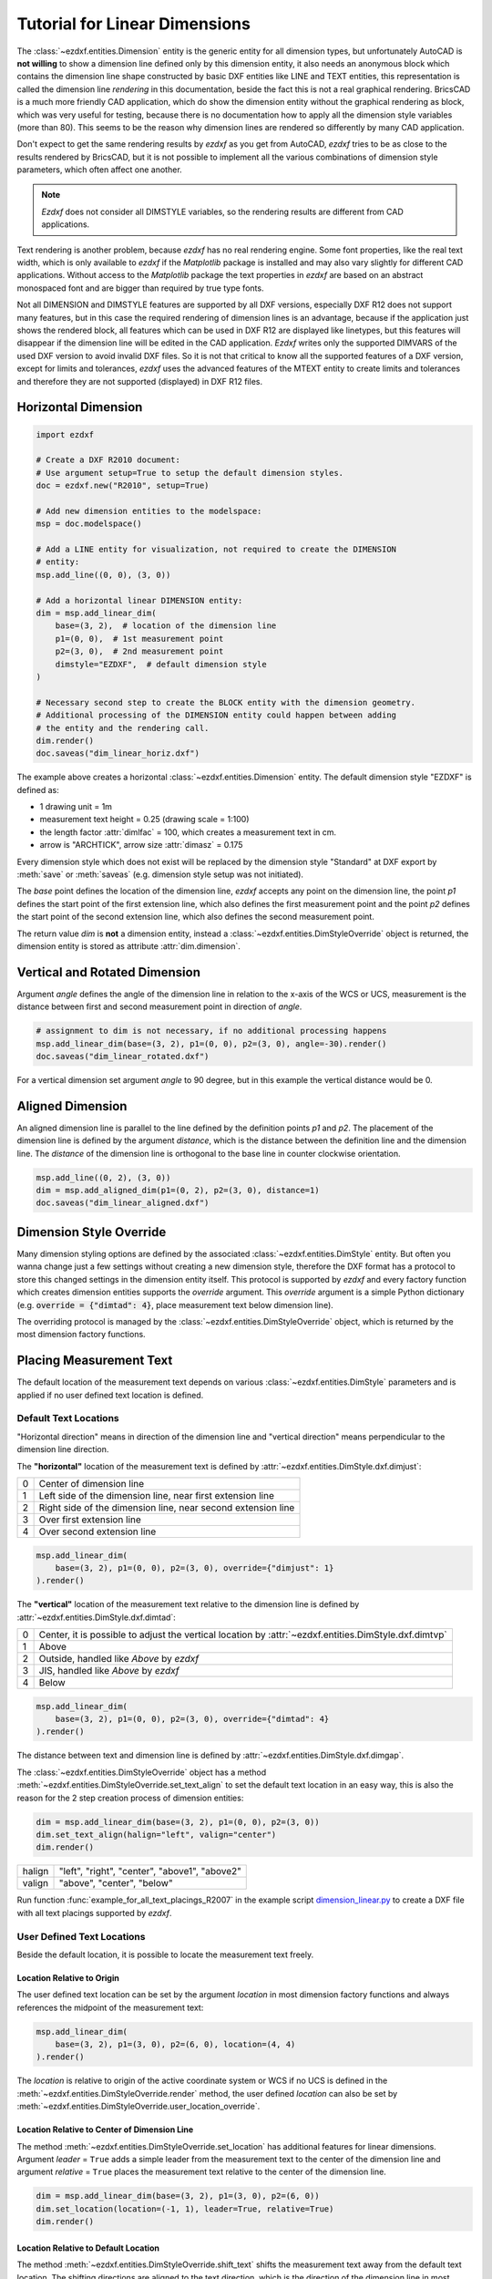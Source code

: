 .. _tut_linear_dimension:

Tutorial for Linear Dimensions
==============================

The :class:`~ezdxf.entities.Dimension` entity is the generic entity for all
dimension types, but unfortunately AutoCAD is **not willing** to show a
dimension line defined only by this dimension entity, it also needs an anonymous
block which contains the dimension line shape constructed by basic DXF entities
like LINE and TEXT entities, this representation is called the dimension line
`rendering` in this documentation, beside the fact this is not a real graphical
rendering. BricsCAD is a much more friendly CAD application, which do show the
dimension entity without the graphical rendering as block, which was very useful
for testing, because there is no documentation how to apply all the dimension
style variables (more than 80).
This seems to be the reason why dimension lines are rendered so differently by
many CAD application.

Don't expect to get the same rendering results by `ezdxf` as you get from
AutoCAD, `ezdxf` tries to be as close to the results rendered by BricsCAD, but
it is not possible to implement all the various combinations of dimension style
parameters, which often affect one another.

.. note::

    `Ezdxf` does not consider all DIMSTYLE variables, so the
    rendering results are different from CAD applications.

Text rendering is another problem, because `ezdxf` has no real rendering engine.
Some font properties, like the real text width, which is only available to
`ezdxf` if the `Matplotlib` package is installed and may also vary slightly for
different CAD applications. Without access to the `Matplotlib` package the text
properties in `ezdxf` are based on an abstract monospaced font and are bigger
than required by true type fonts.

Not all DIMENSION and DIMSTYLE features are supported by all DXF versions,
especially DXF R12 does not support many features, but in this case the required
rendering of dimension lines is an advantage, because if the application just
shows the rendered block, all features which can be used in DXF R12 are displayed
like linetypes, but this features will disappear if the dimension line will be
edited in the CAD application. `Ezdxf` writes only the supported DIMVARS of the
used DXF version to avoid invalid DXF files. So it is not that critical to know
all the supported features of a DXF version, except for limits and tolerances,
`ezdxf` uses the advanced features of the MTEXT entity to create limits and
tolerances and therefore they are not supported (displayed) in DXF R12 files.

.. seealso::

    - Graphical reference of many DIMVARS and some advanced information:
      :ref:`dimstyle_table_internals`
    - Source code file `standards.py`_ shows how to create your own DIMSTYLES.
    - The Script `dimension_linear.py`_ shows examples for linear dimensions.

Horizontal Dimension
--------------------

.. code-block:: Python

    import ezdxf

    # Create a DXF R2010 document:
    # Use argument setup=True to setup the default dimension styles.
    doc = ezdxf.new("R2010", setup=True)

    # Add new dimension entities to the modelspace:
    msp = doc.modelspace()

    # Add a LINE entity for visualization, not required to create the DIMENSION
    # entity:
    msp.add_line((0, 0), (3, 0))

    # Add a horizontal linear DIMENSION entity:
    dim = msp.add_linear_dim(
        base=(3, 2),  # location of the dimension line
        p1=(0, 0),  # 1st measurement point
        p2=(3, 0),  # 2nd measurement point
        dimstyle="EZDXF",  # default dimension style
    )

    # Necessary second step to create the BLOCK entity with the dimension geometry.
    # Additional processing of the DIMENSION entity could happen between adding
    # the entity and the rendering call.
    dim.render()
    doc.saveas("dim_linear_horiz.dxf")

.. image:: gfx/dim_linear_horiz.png


The example above creates a horizontal :class:`~ezdxf.entities.Dimension` entity.
The default dimension style "EZDXF" is defined as:

- 1 drawing unit = 1m
- measurement text height = 0.25 (drawing scale = 1:100)
- the length factor :attr:`dimlfac` = 100, which creates a measurement text in cm.
- arrow is "ARCHTICK", arrow size :attr:`dimasz` = 0.175

Every dimension style which does not exist will be replaced by the dimension
style "Standard" at DXF export by :meth:`save` or :meth:`saveas`
(e.g. dimension style setup was not initiated).

The `base` point defines the location of the dimension line, `ezdxf` accepts any
point on the dimension line, the point `p1` defines the start point of the
first extension line, which also defines the first measurement point and the
point `p2` defines the start point of the second extension line, which also
defines the second measurement point.

The return value `dim` is **not** a dimension entity, instead a
:class:`~ezdxf.entities.DimStyleOverride` object is returned, the dimension
entity is stored as attribute :attr:`dim.dimension`.

Vertical and Rotated Dimension
------------------------------

Argument `angle` defines the angle of the dimension line in relation to the
x-axis of the WCS or UCS, measurement is the distance between first and second
measurement point in direction of `angle`.

.. code-block:: Python

    # assignment to dim is not necessary, if no additional processing happens
    msp.add_linear_dim(base=(3, 2), p1=(0, 0), p2=(3, 0), angle=-30).render()
    doc.saveas("dim_linear_rotated.dxf")

.. image:: gfx/dim_linear_rotated.png

For a vertical dimension set argument `angle` to 90 degree, but in this example
the vertical distance would be 0.

Aligned Dimension
-----------------

An aligned dimension line is parallel to the line defined by the definition
points `p1` and `p2`. The placement of the dimension line is defined by the
argument `distance`, which is the distance between the definition line and the
dimension line. The `distance` of the dimension line is orthogonal to the base
line in counter clockwise orientation.

.. code-block:: Python

    msp.add_line((0, 2), (3, 0))
    dim = msp.add_aligned_dim(p1=(0, 2), p2=(3, 0), distance=1)
    doc.saveas("dim_linear_aligned.dxf")

.. image:: gfx/dim_linear_aligned.png

Dimension Style Override
------------------------

Many dimension styling options are defined by the associated
:class:`~ezdxf.entities.DimStyle` entity.
But often you wanna change just a few settings without creating a new dimension
style, therefore the DXF format has a protocol to store this changed settings
in the dimension entity itself.
This protocol is supported by `ezdxf` and every factory function which creates
dimension entities supports the `override` argument.
This `override` argument is a simple Python dictionary (e.g.
:code:`override = {"dimtad": 4}`, place measurement text below dimension line).

The overriding protocol is managed by the :class:`~ezdxf.entities.DimStyleOverride`
object, which is returned by the most dimension factory functions.

Placing Measurement Text
------------------------

The default location of the measurement text depends on various
:class:`~ezdxf.entities.DimStyle` parameters and is applied if no user defined
text location is defined.

Default Text Locations
~~~~~~~~~~~~~~~~~~~~~~

"Horizontal direction" means in direction of the dimension line and "vertical
direction" means perpendicular to the dimension line direction.

The **"horizontal"** location of the measurement text is defined by
:attr:`~ezdxf.entities.DimStyle.dxf.dimjust`:

=== =====
0   Center of dimension line
1   Left side of the dimension line, near first extension line
2   Right side of the dimension line, near second extension line
3   Over first extension line
4   Over second extension line
=== =====

.. code-block:: Python

    msp.add_linear_dim(
        base=(3, 2), p1=(0, 0), p2=(3, 0), override={"dimjust": 1}
    ).render()

.. image:: gfx/dim_linear_dimjust.png

The **"vertical"** location of the measurement text relative to the dimension
line is defined by :attr:`~ezdxf.entities.DimStyle.dxf.dimtad`:

=== =====
0   Center, it is possible to adjust the vertical location by
    :attr:`~ezdxf.entities.DimStyle.dxf.dimtvp`
1   Above
2   Outside, handled like `Above` by `ezdxf`
3   JIS, handled like `Above` by `ezdxf`
4   Below
=== =====

.. code-block:: Python

    msp.add_linear_dim(
        base=(3, 2), p1=(0, 0), p2=(3, 0), override={"dimtad": 4}
    ).render()

.. image:: gfx/dim_linear_dimtad.png

The distance between text and dimension line is defined by
:attr:`~ezdxf.entities.DimStyle.dxf.dimgap`.

The :class:`~ezdxf.entities.DimStyleOverride` object has a method
:meth:`~ezdxf.entities.DimStyleOverride.set_text_align` to set the default text
location in an easy way, this is also the reason for the 2 step creation process
of dimension entities:

.. code-block:: Python

    dim = msp.add_linear_dim(base=(3, 2), p1=(0, 0), p2=(3, 0))
    dim.set_text_align(halign="left", valign="center")
    dim.render()

====== =====
halign "left", "right", "center", "above1", "above2"
valign "above", "center", "below"
====== =====

Run function :func:`example_for_all_text_placings_R2007` in the example script
`dimension_linear.py`_ to create a DXF file with all text placings supported by
`ezdxf`.

User Defined Text Locations
~~~~~~~~~~~~~~~~~~~~~~~~~~~

Beside the default location, it is possible to locate the measurement text freely.

Location Relative to Origin
+++++++++++++++++++++++++++

The user defined text location can be set by the argument `location` in most
dimension factory functions and always references the midpoint of the
measurement text:

.. code-block:: Python

    msp.add_linear_dim(
        base=(3, 2), p1=(3, 0), p2=(6, 0), location=(4, 4)
    ).render()

.. image:: gfx/dim_linear_user_location_absolute.png

The `location` is relative to origin of the active coordinate system or WCS if
no UCS is defined in the :meth:`~ezdxf.entities.DimStyleOverride.render` method,
the user defined `location` can also be set by
:meth:`~ezdxf.entities.DimStyleOverride.user_location_override`.

Location Relative to Center of Dimension Line
+++++++++++++++++++++++++++++++++++++++++++++

The method :meth:`~ezdxf.entities.DimStyleOverride.set_location` has additional
features for linear dimensions.
Argument `leader` = ``True`` adds a simple leader from the measurement text to
the center of the dimension line and argument `relative` = ``True`` places the
measurement text relative to the center of the dimension line.

.. code-block:: Python

    dim = msp.add_linear_dim(base=(3, 2), p1=(3, 0), p2=(6, 0))
    dim.set_location(location=(-1, 1), leader=True, relative=True)
    dim.render()

.. image:: gfx/dim_linear_user_location_relative.png

Location Relative to Default Location
+++++++++++++++++++++++++++++++++++++

The method :meth:`~ezdxf.entities.DimStyleOverride.shift_text` shifts the
measurement text away from the default text location. The shifting directions
are aligned to the text direction, which is the direction of the dimension line
in most cases, `dh` (for delta horizontal) shifts the text parallel to the text
direction, `dv` (for delta vertical) shifts the text perpendicular to the text
direction. This method does not support leaders.

.. code-block:: Python

    dim = msp.add_linear_dim(base=(3, 2), p1=(3, 0), p2=(6, 0))
    dim.shift_text(dh=1, dv=1)
    dim.render()

.. image:: gfx/dim_linear_user_location_shift.png

Overriding Text Rotation
++++++++++++++++++++++++

All factory methods supporting the argument `text_rotation` can override the
measurement text rotation.
The user defined rotation is relative to the render UCS x-axis (default is WCS).

.. _tut_measurement_text_formatting_and_styling:

Measurement Text Formatting and Styling
---------------------------------------

Text Properties
~~~~~~~~~~~~~~~

=================== ===========================================
DIMVAR              Description
=================== ===========================================
:attr:`dimtxsty`    Specifies the text style of the dimension as
                    :class:`~ezdxf.entities.Textstyle` name.
:attr:`dimtxt`      Text height in drawing units.
:attr:`dimclrt`     Measurement text color as :ref:`ACI`.
=================== ===========================================

.. code-block:: Python

    msp.add_linear_dim(
        base=(3, 2),
        p1=(3, 0),
        p2=(6, 0),
        override={
            "dimtxsty": "Standard",
            "dimtxt": 0.35,
            "dimclrt": 1,
        }
    ).render()

.. image:: gfx/dim_linear_text.png


Background Filling
~~~~~~~~~~~~~~~~~~

Background fillings are supported since DXF R2007, and `ezdxf` uses the MTEXT
entity to implement this feature, so setting background filling in DXF R12 has
no effect. The DIMVAR :attr:`~ezdxf.entities.DimStyle.dxf.dimtfill` defines the
kind of background filling and the DIMVAR :attr:`~ezdxf.entities.DimStyle.dxf.dimtfillclr`
defines the fill color.

=================== ====================================================
DIMVAR              Description
=================== ====================================================
:attr:`dimtfill`    Enables background filling if bigger than 0
:attr:`dimtfillclr` Fill color as :ref:`ACI`, if :attr:`dimtfill` is 2
=================== ====================================================

=================== ====================================================
:attr:`dimtfill`    Description
=================== ====================================================
0                   disabled
1                   canvas color
2                   color defined by :attr:`dimtfillclr`
=================== ====================================================

.. code-block:: Python

    msp.add_linear_dim(
        base=(3, 2),
        p1=(3, 0),
        p2=(6, 0),
        override={
            "dimtfill": 2,
            "dimtfillclr": 1,
        }
    ).render()

.. image:: gfx/dim_linear_bg_filling.png

Text Formatting
~~~~~~~~~~~~~~~

- **decimal places**: :attr:`~ezdxf.entities.DimStyle.dxf.dimdec` defines the
  number of decimal places displayed for the primary units of a dimension. (DXF R2000)
- **decimal point character**: :attr:`~ezdxf.entities.DimStyle.dxf.dimdsep`
  defines the decimal point as ASCII code, get the ASCII code by :code:`ord('.')`
- **rounding**: :attr:`~ezdxf.entities.DimStyle.dxf.dimrnd`, rounds all
  dimensioning distances to the specified value, for instance, if :attr:`dimrnd`
  is set to 0.25, all distances round to the nearest 0.25 unit. If :attr:`dimrnd`
  is set to 1.0, all distances round to the nearest integer. For more information
  look at the documentation of the :func:`ezdxf.math.xround` function.
- **zero trimming**: :attr:`~ezdxf.entities.DimStyle.dxf.dimzin`, `ezdxf`
  supports only a subset of values:

    - 4 to suppress leading zeros
    - 8 to suppress trailing zeros
    - 12 as the combination of both

- **measurement factor**: scale measurement by factor
  :attr:`~ezdxf.entities.DimStyle.dxf.dimlfac`, e.g. to get the dimensioning
  text in cm for a DXF file where 1 drawing unit represents 1m, set
  :attr:`dimlfac` to 100.
- **text template**: :attr:`~ezdxf.entities.DimStyle.dxf.dimpost`,
  "<>" represents the measurement text, e.g. "~<>cm" produces "~300cm" for
  measurement in previous example.

To set this values the :meth:`ezdxf.entities.DimStyle.set_text_format` and
:meth:`ezdxf.entities.DimStyleOverride.set_text_format` methods are very
recommended.

.. _tut_overriding_measurement_text:

Overriding Measurement Text
---------------------------

This feature allows overriding the real measurement text by a custom
measurement text, the text is stored as string in the
:class:`~ezdxf.entities.Dimension` entity as attribute
:attr:`~ezdxf.entities.Dimension.dxf.text`.
Special values of the :attr:`text` attribute are: one space " " to suppress the
measurement text at all, an empty string ""  or "<>" to display the real
measurement.

All factory functions have an explicit `text` argument, which always replaces
the `text` value in the `dxfattribs` dict.

.. code-block:: Python

    msp.add_linear_dim(base=(3, 2), p1=(3, 0), p2=(6, 0), text=">1m").render()

.. image:: gfx/dim_linear_text_override.png

.. _tut_dimension_line_properties:

Dimension Line Properties
-------------------------

The *dimension line color* is defined by the DIMVAR :attr:`dimclrd` as :ref:`ACI`,
:attr:`dimclrd` and also defines the color of the arrows. The *linetype* is
defined by :attr:`dimltype` and requires DXF R2007. The *lineweight* is defined
by :attr:`dimlwd` and requires DXF R2000, see also the
:attr:`~ezdxf.entities.DXFGraphic.dxf.lineweight` reference for valid values.
The :attr:`dimdle` is the extension of the dimension line beyond the extension
lines, this dimension line extension is not supported for all arrows.

=================== ==============================================================================
DIMVAR              Description
=================== ==============================================================================
:attr:`dimclrd`     dimension line and arrows color as :ref:`ACI`
:attr:`dimltype`    linetype of dimension line
:attr:`dimlwd`      line weight of dimension line
:attr:`dimdle`      extension of dimension line in drawing units
=================== ==============================================================================

.. code-block:: Python

    msp.add_linear_dim(
        base=(3, 2),
        p1=(3, 0),
        p2=(6, 0),
        override={
            "dimclrd": 1,  # red
            "dimdle": 0.25,
            "dimltype": "DASHED2",
            "dimlwd": 35,  # 0.35mm line weight
        }
    ).render()

.. image:: gfx/dim_linear_dimline_properties.png

:meth:`~ezdxf.entities.DimStyleOverride` method:

.. code-block:: Python

    dim = msp.add_linear_dim(base=(3, 2), p1=(3, 0), p2=(6, 0))
    dim.set_dimline_format(
        color=1, linetype="DASHED2", lineweight=35, extension=0.25
    )
    dim.render()

.. _tut_extension_line_properties:

Extension Line Properties
-------------------------

The *extension line color* is defined by the DIMVAR :attr:`dimclre` as :ref:`ACI`.
The *linetype* for the first and the second extension line is defined by
:attr:`dimltex1` and :attr:`dimltex2` and requires DXF R2007.
The *lineweight* is defined by :attr:`dimlwe` and required DXF R2000, see also
the :attr:`~ezdxf.entities.DXFGraphic.dxf.lineweight` reference for valid
values.

The :attr:`dimexe` is the extension of the extension line beyond the dimension
line, and :attr:`dimexo` defines the offset of the extension line from the
measurement point.

=================== ============================================================
DIMVAR              Description
=================== ============================================================
:attr:`dimclre`     extension line color as :ref:`ACI`
:attr:`dimltex1`    linetype of first extension line
:attr:`dimltex2`    linetype of second extension line
:attr:`dimlwe`      line weight of extension line
:attr:`dimexe`      extension beyond dimension line in drawing units
:attr:`dimexo`      offset of extension line from measurement point
:attr:`dimfxlon`    set to 1 to enable fixed length extension line
:attr:`dimfxl`      length of fixed length extension line in drawing units
:attr:`dimse1`      suppress first extension line if 1
:attr:`dimse2`      suppress second extension line if 1
=================== ============================================================

.. code-block:: Python

    msp.add_linear_dim(
        base=(3, 2),
        p1=(3, 0),
        p2=(6, 0),
        override={
            "dimclre": 1,   # red
            "dimltex1": "DASHED2",
            "dimltex2": "CENTER2",
            "dimlwe": 35,   # 0.35mm line weight
            "dimexe": 0.3,  # length above dimension line
            "dimexo": 0.1,  # offset from measurement point
        }
    ).render()

.. image:: gfx/dim_linear_extline_properties.png

:meth:`~ezdxf.entities.DimStyleOverride` methods:

.. code-block:: Python

    dim = msp.add_linear_dim(base=(3, 2), p1=(3, 0), p2=(6, 0))
    dim.set_extline_format(color=1, lineweight=35, extension=0.3, offset=0.1)
    dim.set_extline1(linetype="DASHED2")
    dim.set_extline2(linetype="CENTER2")
    dim.render()

Fixed length extension lines are supported in DXF R2007, set :attr:`dimfxlon`
to 1 and :attr:`dimfxl` defines the length of the extension line starting at the
dimension line.

.. code-block:: Python

    msp.add_linear_dim(
        base=(3, 2),
        p1=(3, 0),
        p2=(6, 0),
        override={
            "dimfxlon": 1,  # fixed length extension lines
            "dimexe": 0.2,  # length above dimension line
            "dimfxl": 0.4,  # length below dimension line
        }
    ).render()

.. image:: gfx/dim_linear_extline_dimfxl.png

:meth:`~ezdxf.entities.DimStyleOverride` method:

.. code-block:: Python

    dim = msp.add_linear_dim(base=(3, 2), p1=(3, 0), p2=(6, 0))
    dim.set_extline_format(extension=0.2, fixed_length=0.4)
    dim.render()

To suppress extension lines set :attr:`dimse1` to 1 to suppress the first
extension line and :attr:`dimse2` to 1 to suppress the second extension line.

.. code-block:: Python

    msp.add_linear_dim(
        base=(3, 2),
        p1=(3, 0),
        p2=(6, 0),
        override={
            "dimse1": 1,  # suppress first extension line
            "dimse2": 1,  # suppress second extension line
            "dimblk": ezdxf.ARROWS.closed_filled,  # arrows just looks better
        }
    ).render()

.. image:: gfx/dim_linear_extline_suppress.png

:meth:`~ezdxf.entities.DimStyleOverride` methods:

.. code-block:: Python

    dim = msp.add_linear_dim(base=(3, 2), p1=(3, 0), p2=(6, 0))
    dim.set_arrows(blk=ezdxf.ARROWS.closed_filled)
    dim.set_extline1(disable=True)
    dim.set_extline2(disable=True)
    dim.render()

.. _tut_arrows:

Arrows
------

"Arrows" mark then beginning and the end of a dimension line, and most of them
do not look like arrows.

DXF distinguish between the simple tick (a slanted line) and arrows as blocks.

To use a simple tick as "arrow" set :attr:`~ezdxf.entities.DimStyle.dxf.dimtsz`
to a value greater than 0, this also disables arrow blocks as side effect:

.. code-block:: Python

    dim = msp.add_linear_dim(base=(3, 2), p1=(3, 0), p2=(6, 0))
    dim.set_tick(size=0.25)
    dim.render()

`Ezdxf` uses the "ARCHTICK" block at double size to render the tick (AutoCAD and
BricsCad just draw a simple line), so there is no advantage of using the tick
instead of an arrow.

Using arrows:

.. code-block:: Python

    dim = msp.add_linear_dim(base=(3, 2), p1=(3, 0), p2=(6, 0))
    dim.set_arrow(blk="OPEN_30", size=0.25)
    dim.render()


=================== ============================================================
DIMVAR              Description
=================== ============================================================
:attr:`dimtsz`      tick size in drawing units, set to 0 to use arrows
:attr:`dimblk`      set both arrow block names at once
:attr:`dimblk1`     first arrow block name
:attr:`dimblk2`     second arrow block name
:attr:`dimasz`      arrow size in drawing units
=================== ============================================================

.. code-block:: Python

    msp.add_linear_dim(
        base=(3, 2),
        p1=(3, 0),
        p2=(6, 0),
        override={
            "dimtsz": 0,  # set tick size to 0 to enable arrow usage
            "dimasz": 0.25,  # arrow size in drawing units
            "dimblk": "OPEN_30",  # arrow block name
        }
    ).render()

The dimension line extension (:attr:`dimdle`) works only for a few arrow
blocks and the simple tick:

- "ARCHTICK"
- "OBLIQUE"
- "NONE"
- "SMALL"
- "DOTSMALL"
- "INTEGRAL"

Arrow Shapes
~~~~~~~~~~~~

.. image:: gfx/all_arrows.png

Arrow Names
~~~~~~~~~~~

The arrow names are stored as attributes in the :code:`ezdxf.ARROWS` object.

=========================== ========================
closed_filled               "" (empty string)
dot                         "DOT"
dot_small                   "DOTSMALL"
dot_blank                   "DOTBLANK"
origin_indicator            "ORIGIN"
origin_indicator_2          "ORIGIN2"
open                        "OPEN"
right_angle                 "OPEN90"
open_30                     "OPEN30"
closed                      "CLOSED"
dot_smallblank              "SMALL"
none                        "NONE"
oblique                     "OBLIQUE"
box_filled                  "BOXFILLED"
box                         "BOXBLANK"
closed_blank                "CLOSEDBLANK"
datum_triangle_filled       "DATUMFILLED"
datum_triangle              "DATUMBLANK"
integral                    "INTEGRAL"
architectural_tick          "ARCHTICK"
ez_arrow                    "EZ_ARROW"
ez_arrow_blank              "EZ_ARROW_BLANK"
ez_arrow_filled             "EZ_ARROW_FILLED"
=========================== ========================

.. _tut_tolerances_and_limits:

Tolerances and Limits
---------------------

The tolerances and limits features are implemented by using inline codes for
the :class:`~ezdxf.entities.MText` entity, therefore DXF R2000 is required.
It is not possible to use both tolerances and limits at the same time.

Tolerances
~~~~~~~~~~

Geometrical tolerances are shown as additional text appended to the measurement
text. It is recommend to use :meth:`~ezdxf.entities.DimStyleOverride.set_tolerance`
method in :class:`~ezdxf.entities.DimStyleOverride` or :class:`~ezdxf.entities.DimStyle`.

The attribute :attr:`dimtp` defines the upper tolerance value, :attr:`dimtm`
defines the lower tolerance value if present, else the lower tolerance value is
the same as the upper tolerance value. Tolerance values are shown as given!

Same upper and lower tolerance value:

.. code-block:: python

    dim = msp.add_linear_dim(base=(0, 3), p1=(3, 0), p2=(6.5, 0))
    dim.set_tolerance(.1, hfactor=.4, align="top", dec=2)
    dim.render()

.. image:: gfx/dim_linear_tol.png

Different upper and lower tolerance values:

.. code-block:: python

    dim = msp.add_linear_dim(base=(0, 3), p1=(3, 0), p2=(6.5, 0))
    dim.set_tolerance(upper=.1, lower=.15, hfactor=.4, align="middle", dec=2)
    dim.render()

.. image:: gfx/dim_linear_tol_upr_lwr.png

The attribute :attr:`dimtfac` specifies a scale factor for the text height of
limits and tolerance values relative to the dimension text height, as set by
:attr:`dimtxt`. For example, if :attr:`dimtfac` is set to 1.0, the text height
of fractions and tolerances is the same height as the dimension text.
If :attr:`dimtxt` is set to 0.75, the text height of limits and tolerances is
three-quarters the size of dimension text.

Vertical justification for tolerances is specified by :attr:`dimtolj`:

=================== ====================================================
:attr:`dimtolj`     Description
=================== ====================================================
0                   Align with bottom line of dimension text
1                   Align vertical centered to dimension text
2                   Align with top line of dimension text
=================== ====================================================

=================== ====================================================
DIMVAR              Description
=================== ====================================================
:attr:`dimtol`      set to 1 to enable tolerances
:attr:`dimtp`       set the maximum (or upper) tolerance limit for dimension text
:attr:`dimtm`       set the minimum (or lower) tolerance limit for dimension text
:attr:`dimtfac`     specifies a scale factor for the text height of limits and tolerance values
                    relative to the dimension text height, as set by :attr:`dimtxt`.
:attr:`dimtzin`     4 to suppress leading zeros, 8 to suppress trailing zeros or 12 to
                    suppress both, like :attr:`dimzin` for dimension text, see also `Text Formatting`_
:attr:`dimtolj`     set the vertical justification for tolerance values relative to the nominal
                    dimension text.
:attr:`dimtdec`     set the number of decimal places to display in tolerance values
=================== ====================================================

Limits
~~~~~~

The geometrical limits are shown as upper and lower measurement limit and
replaces the usual measurement text. It is recommend to use
:meth:`~ezdxf.entities.DimStyleOverride.set_limits` method in
:class:`~ezdxf.entities.DimStyleOverride` or :class:`~ezdxf.entities.DimStyle`.

For limits the tolerance values are drawing units scaled by measurement factor
:attr:`dimlfac`, the upper limit is scaled measurement value + :attr:`dimtp` and
the lower limit is scaled measurement value - :attr:`dimtm`.

The attributes :attr:`dimtfac`, :attr:`dimtzin` and :attr:`dimtdec` have the
same meaning for limits as for tolerances.

.. code-block:: python

    dim = msp.add_linear_dim(base=(0, 3), p1=(3, 0), p2=(6.5, 0))
    dim.set_limits(upper=.1, lower=.15, hfactor=.4, dec=2)
    dim.render()

.. image:: gfx/dim_linear_limits.png

=================== ==============================
DIMVAR              Description
=================== ==============================
:attr:`dimlim`      set to 1 to enable limits
=================== ==============================

Alternative Units
-----------------

Alternative units are not supported.


.. _dimension_linear.py:  https://github.com/mozman/ezdxf/blob/master/examples/render/dimension_linear.py
.. _standards.py: https://github.com/mozman/ezdxf/blob/master/src/ezdxf/tools/standards.py